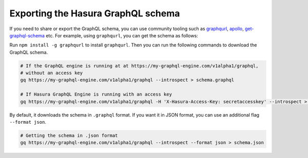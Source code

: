 Exporting the Hasura GraphQL schema
===================================

If you need to share or export the GraphQL schema, you can use community tooling such as `graphqurl <https://github.com/hasura/graphqurl>`_, `apollo <https://github.com/apollographql/apollo-cli>`_, `get-graphql-schema <https://github.com/prismagraphql/get-graphql-schema>`_ etc. For example, using ``graphqurl``, you can get the schema as follows:

Run ``npm install -g graphqurl`` to install ``graphqurl``. Then you can run the following commands to download the GraphQL schema.

.. code-block:: bash

   # If the GraphQL engine is running at at https://my-graphql-engine.com/v1alpha1/graphql,
   # without an access key
   gq https://my-graphql-engine.com/v1alpha1/graphql --introspect > schema.graphql

   # If Hasura GraphQL Engine is running with an access key
   gq https://my-graphql-engine.com/v1alpha1/graphql -H 'X-Hasura-Access-Key: secretaccesskey' --introspect > schema.graphql

By default, it downloads the schema in ``.graphql`` format. If you want it in JSON format, you can use an additional flag ``--format json``.

.. code-block:: bash

	# Getting the schema in .json format	
        gq https://my-graphql-engine.com/v1alpha1/graphql --introspect --format json > schema.json
